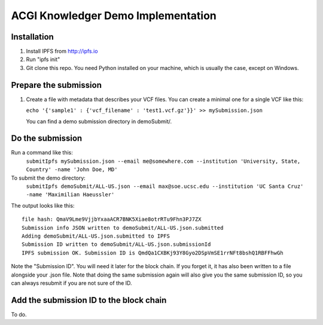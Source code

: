 ===================================
ACGI Knowledger Demo Implementation
===================================

Installation
------------

1. Install IPFS from http://ipfs.io
2. Run "ipfs init"
3. Git clone this repo. You need Python installed on your machine, which is usually the case, except on Windows.

Prepare the submission
---------------------

1. Create a file with metadata that describes your VCF files. You can create a minimal one for a single VCF like this:

   ``echo '{'sample1' : {'vcf_filename' : 'test1.vcf.gz'}}' >> mySubmission.json``

   You can find a demo submission directory in demoSubmit/.


Do the submission
-----------------
Run a command like this:
   ``submitIpfs mySubmission.json --email me@somewhere.com --institution 'University, State, Country' -name 'John Doe, MD'``

To submit the demo directory:
   ``submitIpfs demoSubmit/ALL-US.json --email max@soe.ucsc.edu --institution 'UC Santa Cruz' -name 'Maximilian Haeussler'``

The output looks like this:
::
    file hash: QmaV9Lme9VjjbYxaaACR7BNK5Xiae8otrRTu9Fhn3PJ7ZX
    Submission info JSON written to demoSubmit/ALL-US.json.submitted
    Adding demoSubmit/ALL-US.json.submitted to IPFS
    Submission ID written to demoSubmit/ALL-US.json.submissionId
    IPFS submission OK. Submission ID is QmdQa1CXBKj93Y8Gyo2DSpVmSE1rrNFt8bshQ1RBFFhwGh

Note the "Submission ID". You will need it later for the block chain. If you forget it, it has also been written to a file alongside your .json file. Note that doing the same submission again will also give you the same submission ID, so you can always resubmit if you are not sure of the ID.

Add the submission ID to the block chain
----------------------------------------

To do.
